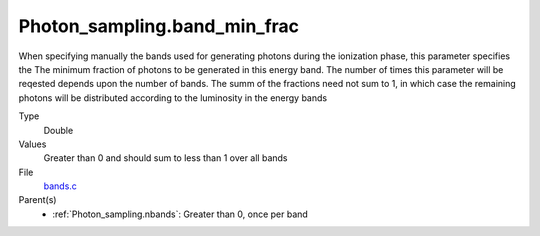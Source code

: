 Photon_sampling.band_min_frac
=============================
When specifying manually the bands used for generating photons during the ionization phase, this
parameter specifies the The minimum fraction of photons to be generated in this energy band.
The number of times this parameter will be reqested depends upon the number of bands.  The summ
of the fractions need not sum to 1, in which case the remaining photons will be distributed according
to the luminosity in the energy bands

Type
  Double

Values
  Greater than 0 and should sum to less than 1 over all bands

File
  `bands.c <https://github.com/sirocco-rt/sirocco/blob/master/source/bands.c>`_


Parent(s)
  * :ref:`Photon_sampling.nbands`: Greater than 0, once per band


